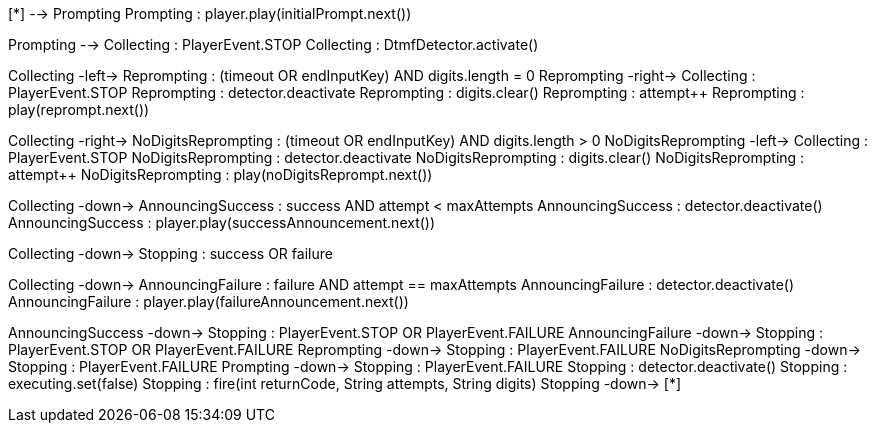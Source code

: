 [plantuml,file="mgcp-pkg-au-playcollect-state.png"]
--
[*] --> Prompting
Prompting : player.play(initialPrompt.next())

Prompting --> Collecting : PlayerEvent.STOP
Collecting : DtmfDetector.activate()

Collecting -left-> Reprompting : (timeout OR endInputKey) AND digits.length = 0
Reprompting -right-> Collecting : PlayerEvent.STOP
Reprompting : detector.deactivate
Reprompting : digits.clear()
Reprompting : attempt++
Reprompting : play(reprompt.next())

Collecting -right-> NoDigitsReprompting : (timeout OR endInputKey) AND digits.length > 0
NoDigitsReprompting -left-> Collecting : PlayerEvent.STOP
NoDigitsReprompting : detector.deactivate
NoDigitsReprompting : digits.clear()
NoDigitsReprompting : attempt++
NoDigitsReprompting : play(noDigitsReprompt.next())

Collecting -down-> AnnouncingSuccess : success AND attempt < maxAttempts
AnnouncingSuccess : detector.deactivate()
AnnouncingSuccess : player.play(successAnnouncement.next())

Collecting -down-> Stopping : success OR failure

Collecting -down-> AnnouncingFailure : failure AND attempt == maxAttempts
AnnouncingFailure : detector.deactivate()
AnnouncingFailure : player.play(failureAnnouncement.next())

AnnouncingSuccess -down-> Stopping : PlayerEvent.STOP OR PlayerEvent.FAILURE
AnnouncingFailure -down-> Stopping : PlayerEvent.STOP OR PlayerEvent.FAILURE
Reprompting -down-> Stopping : PlayerEvent.FAILURE
NoDigitsReprompting -down-> Stopping : PlayerEvent.FAILURE
Prompting -down-> Stopping : PlayerEvent.FAILURE
Stopping : detector.deactivate()
Stopping : executing.set(false)
Stopping : fire(int returnCode, String attempts, String digits)
Stopping -down-> [*]
--



